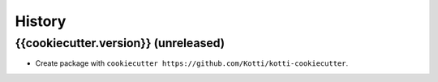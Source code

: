 History
=======

{{cookiecutter.version}} (unreleased)
------------------

- Create package with ``cookiecutter https://github.com/Kotti/kotti-cookiecutter``.

